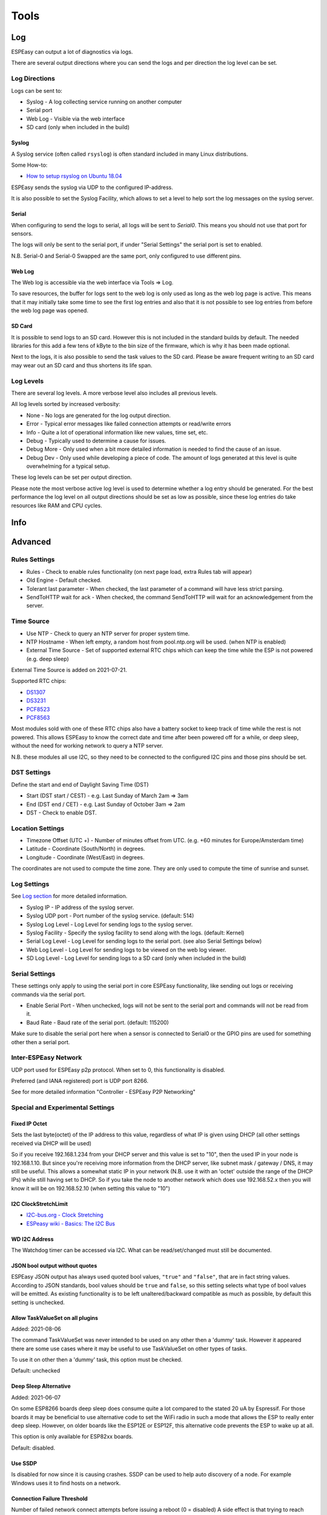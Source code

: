 Tools
*****

Log
===

ESPEasy can output a lot of diagnostics via logs.

There are several output directions where you can send the logs and per direction the log level can be set.

Log Directions
--------------

Logs can be sent to:

* Syslog - A log collecting service running on another computer
* Serial port
* Web Log - Visible via the web interface
* SD card (only when included in the build)

Syslog
^^^^^^

A Syslog service (often called ``rsyslog``) is often standard included in many Linux distributions.

Some How-to:

* `How to setup rsyslog on Ubuntu 18.04 <https://www.howtoforge.com/how-to-setup-rsyslog-server-on-ubuntu-1804/>`_

ESPEasy sends the syslog via UDP to the configured IP-address.

It is also possible to set the Syslog Facility, which allows to set a level to help sort the log messages on the syslog server.

Serial
^^^^^^

When configuring to send the logs to serial, all logs will be sent to `Serial0`.
This means you should not use that port for sensors.

The logs will only be sent to the serial port, if under "Serial Settings" the serial port is set to enabled.

N.B. Serial-0 and Serial-0 Swapped are the same port, only configured to use different pins.


Web Log
^^^^^^^

The Web log is accessible via the web interface via Tools => Log.

To save resources, the buffer for logs sent to the web log is only used as long as the web log page is active.
This means that it may initially take some time to see the first log entries and also that it is not possible 
to see log entries from before the web log page was opened.


SD Card
^^^^^^^

It is possible to send logs to an SD card.
However this is not included in the standard builds by default.
The needed libraries for this add a few tens of kByte to the bin size of the firmware, which is why it has been made optional.

Next to the logs, it is also possible to send the task values to the SD card.
Please be aware frequent writing to an SD card may wear out an SD card and thus shortens its life span.



Log Levels
----------

There are several log levels.
A more verbose level also includes all previous levels.

All log levels sorted by increased verbosity:

* None - No logs are generated for the log output direction.
* Error - Typical error messages like failed connection attempts or read/write errors
* Info - Quite a lot of operational information like new values, time set, etc.
* Debug - Typically used to determine a cause for issues.
* Debug More - Only used when a bit more detailed information is needed to find the cause of an issue.
* Debug Dev - Only used while developing a piece of code. The amount of logs generated at this level is quite overwhelming for a typical setup.

These log levels can be set per output direction.

Please note the most verbose active log level is used to determine whether a log entry should be generated.
For the best performance the log level on all output directions should be set as low as possible, since these log entries do take resources like RAM and CPU cycles.



Info
====

Advanced
========

Rules Settings
--------------

* Rules - Check to enable rules functionality (on next page load, extra Rules tab will appear)
* Old Engine - Default checked.
* Tolerant last parameter - When checked, the last parameter of a command will have less strict parsing.
* SendToHTTP wait for ack - When checked, the command SendToHTTP will wait for an acknowledgement from the server.

Time Source
-----------

* Use NTP - Check to  query an NTP server for proper system time.
* NTP Hostname - When left empty, a random host from pool.ntp.org will be used. (when NTP is enabled)
* External Time Source - Set of supported external RTC chips which can keep the time while the ESP is not powered (e.g. deep sleep)

External Time Source is added on 2021-07-21.

Supported RTC chips:

* `DS1307 <https://datasheets.maximintegrated.com/en/ds/DS1307.pdf>`_
* `DS3231  <https://datasheets.maximintegrated.com/en/ds/DS3231.pdf>`_
* `PCF8523  <https://www.nxp.com/docs/en/data-sheet/PCF8523.pdf>`_
* `PCF8563  <https://www.nxp.com/docs/en/data-sheet/PCF8563.pdf>`_

Most modules sold with one of these RTC chips also have a battery socket to keep track of time while the rest is not powered.
This allows ESPEasy to know the correct date and time after been powered off for a while, or deep sleep, without the need for working network to query a NTP server.

N.B. these modules all use I2C, so they need to be connected to the configured I2C pins and those pins should be set.

DST Settings
------------

Define the start and end of Daylight Saving Time (DST)

* Start (DST start / CEST) - e.g. Last Sunday of March    2am => 3am
* End (DST end / CET) - e.g. Last Sunday of October  3am => 2am
* DST - Check to enable DST.

Location Settings
-----------------

* Timezone Offset (UTC +) - Number of minutes offset from UTC. (e.g. +60 minutes for Europe/Amsterdam time)
* Latitude - Coordinate (South/North) in degrees.
* Longitude - Coordinate (West/East) in degrees.

The coordinates are not used to compute the time zone. 
They are only used to compute the time of sunrise and sunset.

Log Settings
------------
See `Log section <Tools.html#log>`_ for more detailed information.

* Syslog IP - IP address of the syslog server.
* Syslog UDP port - Port number of the syslog service. (default: 514)
* Syslog Log Level - Log Level for sending logs to the syslog server.
* Syslog Facility - Specify the syslog facility to send along with the logs. (default: Kernel)
* Serial Log Level - Log Level for sending logs to the serial port.  (see also Serial Settings below)
* Web Log Level - Log Level for sending logs to be viewed on the web log viewer.
* SD Log Level - Log Level for sending logs to a SD card (only when included in the build)


Serial Settings
---------------

These settings only apply to using the serial port in core ESPEasy functionality,
like sending out logs or receiving commands via the serial port.

* Enable Serial Port - When unchecked, logs will not be sent to the serial port and commands will not be read from it.
* Baud Rate - Baud rate of the serial port. (default: 115200)

Make sure to disable the serial port here when a sensor is connected to Serial0 
or the GPIO pins are used for something other then a serial port.


Inter-ESPEasy Network
---------------------

UDP port used for ESPEasy p2p protocol.
When set to 0, this functionality is disabled.

Preferred (and IANA registered) port is UDP port 8266.

See for more detailed information "Controller - ESPEasy P2P Networking"



Special and Experimental Settings
---------------------------------

Fixed IP Octet
^^^^^^^^^^^^^^

Sets the last byte(octet) of the IP address to this value, regardless of what IP is given using DHCP (all other settings received via DHCP will be used)

So if you receive 192.168.1.234 from your DHCP server and this value is set to "10",
then the used IP in your node is 192.168.1.10.
But since you're receiving more information from the DHCP server,
like subnet mask / gateway / DNS, it may still be useful.
This allows a somewhat static IP in your network (N.B. use it with an 'octet' outside the range of the DHCP IPs) while still having set to DHCP.
So if you take the node to another network which does use 192.168.52.x then you will know it will be on 192.168.52.10 (when setting this value to "10")

I2C ClockStretchLimit
^^^^^^^^^^^^^^^^^^^^^

- `I2C-bus.org - Clock Stretching <https://www.i2c-bus.org/clock-stretching/>`_
- `ESPeasy wiki - Basics: The I2C Bus <https://www.letscontrolit.com/wiki/index.php/Basics:_The_I%C2%B2C_Bus>`_

WD I2C Address
^^^^^^^^^^^^^^

The Watchdog timer can be accessed via I2C.
What can be read/set/changed must still be documented.

JSON bool output without quotes
^^^^^^^^^^^^^^^^^^^^^^^^^^^^^^^

ESPEasy JSON output has always used quoted bool values, ``"true"`` and ``"false"``, that are in fact string values. According to JSON standards, bool values should be ``true`` and ``false``, so this setting selects what type of bool values will be emitted. As existing functionality is to be left unaltered/backward compatible as much as possible, by default this setting is unchecked.

Allow TaskValueSet on all plugins
^^^^^^^^^^^^^^^^^^^^^^^^^^^^^^^^^

Added: 2021-08-06

The command TaskValueSet was never intended to be used on any other then a 'dummy' task.
However it appeared there are some use cases where it may be useful to use TaskValueSet on other types of tasks.

To use it on other then a 'dummy' task, this option must be checked.

Default: unchecked



Deep Sleep Alternative
^^^^^^^^^^^^^^^^^^^^^^

Added: 2021-06-07

On some ESP8266 boards deep sleep does consume quite a lot compared to the stated 20 uA by Espressif.
For those boards it may be beneficial to use alternative code to set the WiFi radio in such a mode that allows the ESP to really enter deep sleep.
However, on older boards like the ESP12E or ESP12F, this alternative code prevents the ESP to wake up at all.

This option is only available for ESP82xx boards.

Default: disabled.


Use SSDP
^^^^^^^^

Is disabled for now since it is causing crashes.
SSDP can be used to help auto discovery of a node.
For example Windows uses it to find hosts on a network.

Connection Failure Threshold
^^^^^^^^^^^^^^^^^^^^^^^^^^^^

Number of failed network connect attempts before issuing a reboot (0 = disabled)
A side effect is that trying to reach some server which is offline, may also result
in reboots of the ESP node.

Force WiFi B/G
^^^^^^^^^^^^^^

Force the WiFi to use only 802.11-B or -G protocol (not -N)
Since the 802.11 G mode of the ESP is more tolerant to noise, it may improve link
stability on some nodes.

Restart WiFi on lost conn.
^^^^^^^^^^^^^^^^^^^^^^^^^^

Force a complete WiFi radio shutdown & restart when connection with access point is lost.

Force WiFi no sleep
^^^^^^^^^^^^^^^^^^^

This option will set the WiFi sleep mode to no sleep.
This may cause the node to consume maximum power and should only be used for testing purposes.
It may even lead to more instability on nodes where the power supply is not
sufficient or the extra heat cannot be dissipated.

Since changing the mode back to the default setting may lead to crashes in some core versions, this option is only enabled when starting the node.
To activate a change of this setting, a reboot is required.

Periodical send Gratuitous ARP
^^^^^^^^^^^^^^^^^^^^^^^^^^^^^^

The ESP node may sometimes miss ARP broadcast packets and thus not answer them if needed.
This may lead to the situation where a packet sent to the node cannot be delivered,
since the switch does not know how to route the packet.
To overcome this, the ESP node may send a *Gratuitous ARP* packet, which is
essentially an answer to a request which hasn't been made.
These gratuitous ARP packets however may help the switch to remember which
MAC address is connected via what port.

By default the ESP will send out such a gratuitous ARP packet every time it
receives an IP address and also when it was unable to make a connection to a host.
It could be the other host was replying, but the packet was not routable to the ESP node.

This *Periodical send Gratuitous ARP* option will send these kind of ARP packets
continuously with some interval.
This interval is defined in the source code in ``TIMER_GRATUITOUS_ARP_MAX`` (e.g. 5000 msec)


CPU Eco mode
^^^^^^^^^^^^

Will call delay() from scheduler during idle loops.
This will result in a significant energy reduction of up-to 0.2 Watt.

However, it is no guarantee the power consumption will be reduced.
For example when the host is receiving continuous ping requests, it will never activate the power save mode.

If the power save mode is active, the node may miss some broadcast packets.
For example the ESPeasy p2p packets will be missed every now and then, so do not
activate this mode when response time  on received packets is important.

If the node is only sending packets (e.g. only a sensor connected and sending to some server),
then this is a great way to save energy and also reduce heat.

See also :any:`cpu-eco-mode-explanation`

WiFi TX Power
^^^^^^^^^^^^^

(Added: 2021-01-26)

The default TX power of an ESP unit is:

* 802.11 b: +20 dBm
* 802.11 g: +17 dBm
* 802.11 n: +14 dBm

For some units it can help to reduce the TX power of the WiFi.
As of now the exact reason why this may improve stability is a bit unclear.
For example, the power supply may be slightly underdimensioned, or the antenna impedance isn't perfect. (can be affected by a lot of factors)

The effect of a reduction in TX power is of course lower energy consumption, but also a reduction in WiFi range as the received signal strength on the access point will be lower.
The unit for WiFi TX power is expressed in dBm, which makes it very easy to calculate the effect.

.. note:: dBm represents an absolute power level (in mWatt) while dB is a relative index.
          RSSI is a bit confusing in its unit of measure as both dBm and dB are used.
          As a rule of thumb, if the RSSI is expressed as a negative value, it is usually referring to dBm. 
          For positive values (i.e. 0 .. 100) it is in dB.
          To further confuse the understanding, our ESPs use an RSSI of +31 as an error code.


The relation between TX power in dBm and Watt:

* 20 dBm = 0.1 Watt  (= 30 mA @3.3V)
* 10 dBm = 0.01 Watt
* 0 dBm = 0.001 Watt
* -10 dBm = 0.0001 Watt

Every 10 dBm lower is a factor 10 less energy sent from the antenna.
N.B. Since most ESP boards use a linear voltage regulator from 5V to 3.3V, the power reduction can be as high as 0.15 Watt.

See also "WiFi Sensitivity Margin"

For example the AP does receive the signal from your ESP node with an RSSI of -60 dBm.
If we lower the TX power from 20 dBm to 10 dBm, the access point will receive our signal with an RSSI of -70 dBm.

Lowering the TX power can also be useful to make it more likely a node will connect to an access point close to the node in a setup with a number of access points using the same SSID.
Most access points will disconnect a node if its signal drops below a certain RSSI value.  (some brands of access points allow to set this threshold)


WiFi Sensitivity Margin
^^^^^^^^^^^^^^^^^^^^^^^

(Added: 2021-01-26)

See also WiFi TX Power.

The ESP boards have a RX sensitivity depending on the used WiFi connection protocol:

* 802.11 b: –91 dbm (11 Mbps)
* 802.11 g: –75 dbm (54 Mbps)
* 802.11 n: –72 dbm (MCS7)

These are the numbers for an ESP8266.

N.B. The ESP32 is more sensitive for lower bit rates, but we use these more conservative ones.

The WiFi Sensitivity Margin is added to these RX sensitivity numbers above.

Our dynamic WiFi TX power strategy is based on the following assumptions:

* Without any changes in TX power on both the ESP as well as the access point (AP), we can assume the signal strength attenuates the same from the AP to the ESP as the return path from the ESP to the AP.
  Meaning if we see the signal from an AP has an RSSI value of -60 dBm, we can assume the AP receiving our signal has a similar signal strength with an RSSI of -60 dBm.
* An access point usually has a better RX sensitivity than an ESP board.

With these assumptions in mind, we can lower our WiFi TX power.

Let's assume the ESP is connected to an access point using 802.11N and we see an RSSI of -60 dBm.
Without lowering TX power on the ESP, the access point will receive the ESP with an RSSI of -60 dBm.

When the TX power on this ESP is lowered from 14 dBm to 4 dBm, the access point will receive the ESP with an RSSI of -70 dBm.
This is still within the stated -72 dBm RX sensitivity.

However for improved stability, it is wise to add some margin. For example a margin of 5 dBm.
When applying this margin of +5 dBm, the ESP must try to match its output power to make sure the access point will receive the ESP with an RSSI of at least - 67 dBm.
The set TX output power will then be (-60 dBm - -67 dBm =) +7 dBm, which is still a significant improvement in power consumption.

This margin can also be used to compensate for an access point which is set to a non default TX power.
For example, it is good practice to lower the TX power of an access point to improve separation and take over in a network with multiple APs set to use the same SSID to provide roaming.
Since these offsets are also expressed in dBm, they can be used without conversion for correcting this margin.

* Negative margin: Used for access point with better RX sensitivity (high SNR) and/or lowered TX power
* Positive margin: Used for access point with lower RX sensitivity (low SNR) and/or increased TX power

.. note:: It is almost always a bad idea to increase TX power of an access point. The signal from the access point may cover a longer range, but the RX sensitivity is not improved thus the client can not reply.  It also affects other WiFi networks in the neighborhood, causing more interference.

.. note:: Changing the antenna of an access point for a "High Gain Antenna" does improve TX range as well as RX sensitivity and thus cancel each other out regarding this margin setting. A high gain antenna is more directional than traditional antennas.

To get a feeling of RSSI values (in dBm) in relation to the experienced link quality:

* -30 dBm: Amazing
* -67 dBm: Very Good
* -70 dBm: Okay
* -80 dBm: Not Good
* -90 dBm: Likely Unstable

Link quality depends on more then just the RSSI.
For example a connection with lower band width (e.g. 802.11g compared to 802.11n) is usually more forgiving.

The actual link quality depends on the ratio between received signal strength (RSSI) and the noise floor.
The noise floor is simply erroneous background transmissions that are emitted from either other devices that are too far away for the signal to be intelligible, or by devices that are inadvertently creating interference on the same frequency. 
Some brands of access points can show the current noise floor and/or the SNR.

For example, if a signal is received at -80 dBm and the noise floor is -100 dBm, the effective signal-to-noise ratio (SNR) is 20 dB, which is still very usable for ESP nodes as we don't send lots of data.

For a stable link the SNR should be > 15 dB.
The SNR does have big of impact on how responsive an ESPEasy node will 'feel' when operating it.

Sending with a very strong signal may also affect the link stability of other nodes as it will increase the noise floor for all access points in the neighborhood.

For best link stability of all nodes, it is best to target somewhere between -67 and -70 dBm.
Therefore the default value of +3dB margin will attempt to let the access point receive with a signal strength of roughly that sweet spot.

Of course nodes with an already high signal attenuation cannot send with more than the max allowed TX power of roughly 20.5 dBm.
Trying to reach this sweet spot in signal strength is just a best effort and not a guarantee.

Extra WiFi scan loops
^^^^^^^^^^^^^^^^^^^^^

Added: 2021-04-16

A single WiFi scan does loop over all channels only once and waits per channel only for a fixed amount of time for APs to reply.
It is an "active" WiFi scan, meaning the node does send out a packet for access points to reply to.

Per scan, an AP may be too busy handling other traffic so it may not even receive the request, or does not reply in due time and the node already switched over to another channel and thus does not receive the reply from the AP.
This may lead to the situation where a node which is configured to connect to multiple APs, to connect to the least optimal AP as the AP which would be the better choice did not reply.

A scan can be "sync" or "async". A "sync" scan is blocking, meaning it will halt execution of other code on the ESP.
An "async" scan is just started and when finished it fires an event to fetch the scan results and thus is not blocking.
Blocking code may affect timing critical actions, which are sometimes essential to interact with some sensors.

This setting (default = 0) may help in finding the best AP when a sync scan needs to be performed, but it also may block execution of other code over a longer period.

Sync scans are performed when:

* No recent scan results are present and the node needs to (re)connect (thus always at a cold boot)
* When loading the WiFi scanner and setup page with no recent scan results present.

As an alternative, the next setting can be used to perform an async scan every minute and thus prevent blocking code on a reconnect.

Periodical Scan WiFi
^^^^^^^^^^^^^^^^^^^^

Added: 2021-04-16


When checked, the ESP will perform an async scan (see previous setting too) every minute to keep the list of known APs up-to-date.
This has several advantages:

* More likely the best AP will be known when the node needs to reconnect.
* No "sync" scan is needed to reconnect.
* The node remains known among other network devices, so it remains more responsive (see also Gratuitous ARP setting)

The drawback may be that overall the node may consume slightly more energy as it may not enter the low power state when "ECO" mode is enabled.
Also it is yet unknown if it does have a negative impact on overall WiFi performance if a lot of nodes perform Periodical scans. ("a lot" meaning several tens of nodes in a small area)

During a scan the node is listening on a different channel, so it may not respond to requests sent to it for roughly a 1.6 seconds.


Use Last Connected AP from RTC
^^^^^^^^^^^^^^^^^^^^^^^^^^^^^^

Added: 2021-06-20

The last used (stable) connection is stored in RTC memory.
This will survive a reboot (and deep sleep) as long as the unit remains powered.

On WiFi reconnect, the stored last active connection is tried first.
This can reduce the time needed to reconnect on a reboot, or when waking from deep sleep.

Side effect is that if a node cannot see the stronger configured AP when connecting, it may never try to connect to the stronger AP as on reconnect the last used is tried first.

Especially on mesh networks this appears to cause a lot of instability, therefore this is now made an optional feature.

This is no new functionality, as it was present before and also enabled by default.

New default value since 2021-06-20: unchecked



Show JSON
=========

Show Metrics
============

Shows various system metrics and device values in prometheus format

- `Prometheus monitoring system and time series database <https://prometheus.io/>`_

Metrics are exposed on the prometheus standard /metrics url

System metrics exposed are:

* uptime
* CPU load
* RAM free
* Stack free 
* Wifi Strength
* WIfi connection time
* Wifi reconnection count (since boot)

In Addition, device values are exposed.  

This allows easy connection via prometheus to grafana for graphing, as in the screenshot below:

.. image:: images/PrometheusGrafana.png



Timing Stats
============

The timing stats page is a diagnostics tool to help pinpoint possible causes for issues a user may experience.

Throughout the code timing statistics are collected.
These can be represented in one big table with these columns:

- Description  - Name of the function/plugin/controller being monitored
- Function     - For plugins and controllers, the function call of that item
- #calls       - Number of times seen.
- call/sec     - Number of calls per second.
- min (ms)     - Minimum duration in msec.
- Avg (ms)     - Average duration in msec.
- max (ms)     - Maximum duration in msec.

Please note that every time the timing stats page is loaded, the statistics will be reset.
So the statistics in the table reflect the period mentioned at the bottom of the page.

Interpret Statistics
--------------------

All timing values over 100 msec will be marked in bold.
To further help pinpoint some of these extremes, any row containing a bold timing is also given a green hue.

These are just some indicators where actions may take longer than optimal, 
but it should not be considered as faulty when some value exceeds 100 msec.
Sometimes there is a perfectly fine explanation, like when a host is contacted on the other side of the globe.

Some function names give a good indication on how frequent they should be run.
For example ``FIFTY_PER_SECOND`` or ``TEN_PER_SECOND`` should be run at 50x/sec, resp. 10x/sec.

If these values differ substantially, something may be keeping the unit occupied.

Please note that if multiple instances of the same plugin are active, the number of calls per second should also be higher.

Also the number of samples should be large enough to be able to be useful.
For example if the ``ONCE_A_SECOND`` function is only observed once over a time interval of 1.99 second, it will be shown as a frequency of about 0.5 calls/sec.
That would seem much less than expected, but it fact it is perfectly fine.


As noted, it is to be preferred if no scheduled action on the node takes over 100 msec.
Some plugins, like OLED Framed may take more to update the display. Especially when scrolling is enabled.

But for other plugins it may deserve some attention if a plugin (almost) always takes over 100 msec to perform an action.
For example when minimum, average and maximum timing values are very close to each other, 
then there may be reason to look into the plugin (or controller) to see if things can be improved.

For stable WiFi connection, every now and then a call to ``yield()`` or ``delay()`` should be made.
The time between such calls should be less than 10 msec.
So if some code execution does take longer than 10 msec, it must also make sure to call yield() every now and then.

When some entries in the timing stats happen frequently and take over 100 msec, 
then they will for sure affect other plugins and controllers active on the same node.
This is also a very good reason to try and keep the timing stats values as low as possible.



Typical Outliers
----------------

Some of the timing stats are "nested".
For example the ``loop()`` function is probably the row with the largest maximum timing value, since all other functions are called from the loop.

The same applies for the two ``handle_schedule()`` functions. These either call scheduled actions to do, or things to be done when idle.

Both the ``loop()`` and the ``handle_schedule()`` functions are called very often.
Given enough time, their count value will be high, or even overflow since they are a 32-bit integer.
When this happens, the values for calls/sec or avg will be no longer useful.

A really busy node (CPU load > 75%) may drop a few scheduled calls in order to keep up.
This will be noticable in low values for calls/sec of the most frequently called functions like ``FIFTY_PER_SECOND`` or ``TEN_PER_SECOND``.


Tweaking Timeout using Timing Stats
-----------------------------------

As an example to tweak timing settings, take the time needed of one of the active controllers.
Lets assume the average time needed to contact such a controller is 30 msec.
Then it does not make sense to have the client timeout of that controller set to 1000 msec.
2x - 3x the average time is often a perfectly fine value to use as a timeout.



System Variables
================


Factory Reset
=============

Sometimes it can be useful to start over with a fresh setup.
The Factory Reset allows just that, and more.

- Format flash filesystem (so called SPIFFS)
- Re-create new settings files
- Already store some existing values to keep
- Allow for some pre-defined module config

Pre-defined module configurations help to setup the following:

- GPIO connected to button => plugin switch configured
- GPIO connected to relay => plugin switch configured
- If there is a conflict with default I2C pins, then those are set to no pin assigned for I2C
- Status LED GPIO
- Added rule to combine button and relay.

.. image:: images/FactoryReset_screenshot.png

Only pre-defined options for modules will be enabled for selection when they match the detected flash chip size.
For example, the Sonoff POW modules will not be selectable on a module with 1 MB flash
and the Sonoff Basic cannot be selected on a board with 4 MB flash.

.. warning:: Pressing the red "Factory Reset" button will immediately perform the reset with the set selection.


Settings Archive
================

(Only available for core 2.5.0 and newer)

ESPeasy does not support an "undo" when it comes to settings.
Also cloning the settings of a node can be a lot of work.

The Settings Archive is an initial step to help cloning settings or reverting to an older version of the settings.
To revert to an older version, one still has to have a backup of the settings stored on some server which is accessible via HTTP.

Later the (automatic) upload of settings will be added, including encryption.

Download Settings
-----------------

.. image:: images/SettingsArchive_download1.png

In order to download settings files, one has to select which ones to download and from where.
In the example shown here, the notification settings and rules were cloned from another ESPeasy node.
This other node is protected using a login, just to show basic authentication is also allowed.

Due to the needed memory resources, it is not possible to download from HTTPS.
This also meand the settings file and credentials are sent in plain text. 
So do not use this to download settings with sensitive information directly from the internet.

On some nodes the remaining free space on the SPIFFS filesystem may be too small to keep the original file and a downloaded version.
For example on 1MB nodes, there is only 120k SPIFFS, which means it is not possible to have the ''config.dat'' file stored twice on the filesystem.

For these, the "Delete First" checkbox should be used.
But be aware that the file is deleted first, even if the host holding the files to download is unavailable.

Better try first with a smaller file on such nodes.
Especially if the node is hard to reach for a proper clean setup.

.. image:: images/SettingsArchive_download2.png

After downloading the files, a summary is given.
A returned error can be something like 404 (file not available) or 401 (not authorized).
These are the standard HTTP error codes.

If ''config.dat'' or ''security.dat'' was downloaded, it is very important to do a reboot and not try to change (and save) anything on the ESPeasy node.
The old settings are still active in memory and if something will be saved, only the changed part may be saved.
This would corrupt the settings file.


Side Effects on cloning
-----------------------

Please note that cloning settings from another node may have some side effects.
For example the host name and unit number will be the same.
But also the controllers will be active and may start sending incorrect data.

Controller credentials may also be used on multiple nodes, which may also lead to various issues.

If the original node is configured to use static IP, the clone will use the same IP address.
This can render both inaccessible.


